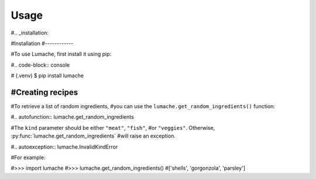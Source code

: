 Usage
=====

#.. _installation:

#Installation
#------------

#To use Lumache, first install it using pip:

#.. code-block:: console

#   (.venv) $ pip install lumache

#Creating recipes
----------------

#To retrieve a list of random ingredients,
#you can use the ``lumache.get_random_ingredients()`` function:

#.. autofunction:: lumache.get_random_ingredients

#The ``kind`` parameter should be either ``"meat"``, ``"fish"``,
#or ``"veggies"``. Otherwise, :py:func:`lumache.get_random_ingredients`
#will raise an exception.

#.. autoexception:: lumache.InvalidKindError

#For example:

#>>> import lumache
#>>> lumache.get_random_ingredients()
#['shells', 'gorgonzola', 'parsley']

